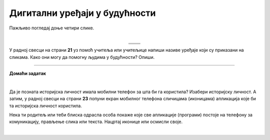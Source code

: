 Дигитални уређаји у будућности
==============================

.. |rs| image:: ../../_images/robo_sah.png
            :width: 300px  

.. |3d| image:: ../../_images/3d_stampac_hrane.png
            :width: 300px  

.. |tb| image:: ../../_images/taksi_buducnosti.png
            :width: 300px  

.. |vr| image:: ../../_images/vr_komunikacija.png
            :width: 300px  

.. infonote::

 .. image:: ../../_images/robot11.png
    :height: 120
    :align: left

 Када урадиш дате задатке и одговориш на питања у лекцији биће ти јаснија улога дигиталних уређаја у будућности. Разумећеш и како би твоје свакодневне активности могле да се промене са развојем дигиталних уређаја.

Пажљиво погледај доње четири слике. 

.. questionnote::

 Шта представљају приказане слике? Именуј све уређаје који су приказани на сликама. 

| 

.. csv-table:: 
  :widths: auto
  :align: center
   
  "|rs|", "|vr|"
  "|tb|", "|3d|"
  "", ""

У радној свесци на страни **21** уз помоћ учитеља или учитељице напиши називе уређаје који су приказани на сликама.
Како они могу да помогну људима у будућности? Опиши.

 
.. questionnote::

  Технологија се стално мења. Да ли можеш да замислиш како ће изгледати дигитални уређаји у будућности? 

  У радној свесци на страни **22** нацртај дигиталне уређаје помоћу којих ћеш радити одређене врсте послова. 

.. questionnote::

 Објасни како ће дигитални уређаји помагати људима у будућности.


.. image:: ../../_images/robot13.png
    :width: 100
    :align: right

------------

**Домаћи задатак**

|

Да је позната историјска личност имала мобилни телефон за шта би га користила? Изабери историјску личност. А затим, у радној свесци на страни **23** попуни екран мобилног телефона сличицама (иконицама) апликација које би та историјска личност користила. 

Нека ти родитељ или теби блиска одрасла особа покаже које све апликације (програми) постоје на телефону за комуникацију, прављење слика или текста. Нацртај иконице или осмисли своје. 

|

.. image:: ../../_images/telefonzadatak.png
    :width: 150
    :align: center
            

.. questionnote::

 Објасни зашто си нацртао/ла баш те апликације.
